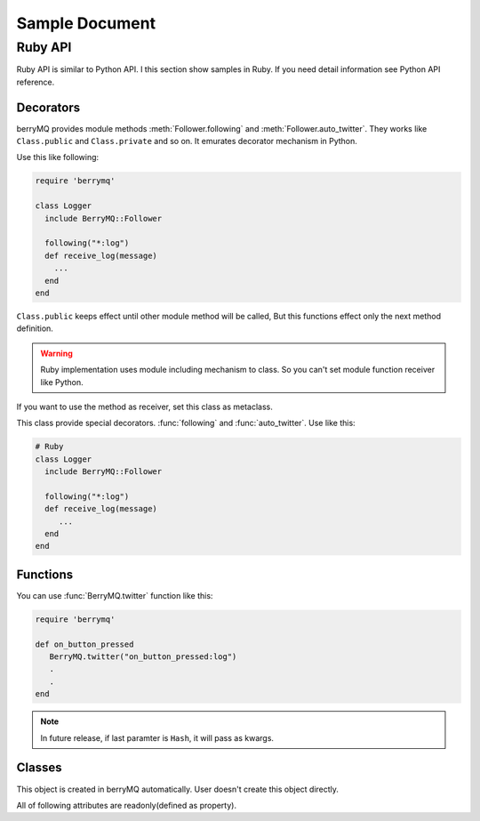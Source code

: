 ###############
Sample Document
###############

.. default-domain:: rb

.. module:: BerryMQ

========
Ruby API
========

Ruby API is similar to Python API. I this section show samples in Ruby. 
If you need detail information see Python API reference.

.. index::
   single: decorator; Ruby

Decorators
==========

berryMQ provides module methods :meth:`Follower.following` and :meth:`Follower.auto_twitter`. They works like ``Class.public`` and ``Class.private`` and so on. It emurates decorator mechanism in Python.

Use this like following:

.. code-block:: ruby

   require 'berrymq'

   class Logger
     include BerryMQ::Follower

     following("*:log")
     def receive_log(message)
       ...
     end
   end

``Class.public`` keeps effect until other module method will be called, 
But this functions effect only the next method definition.


.. warning::

   Ruby implementation uses module including mechanism to class.
   So you can't set module function receiver like Python.


.. class:: Follower

   If you want to use the method as receiver, set this class as metaclass.
   
   This class provide special decorators. :func:`following` 
   and :func:`auto_twitter`. Use like this:

   .. code-block:: ruby

      # Ruby
      class Logger
        include BerryMQ::Follower
        
        following("*:log")
        def receive_log(message)
           ...
        end
      end

   .. classmethod:: following(identifier[, guard_condition])

      This is a decorator function. This decorator can use for only instanse methods of the classes which use :class:`Follower` metaclass.

      :param identifier: receive message filter identifier.
      :type  identifier: str
      :param guard_condition: if this guard function return False, message receive will be skipped
      :type  guard_condition: callable object with one paramater(message object)

   .. classmethod:: auto_twitter(identifier[, entry[, exit]])

      This is a decorator function. 
      The decorated function is called, automatically sends message.

      .. code-block:: python

         @auto_twitter("function")
         def sample_function():
             ... do something

      If this function is called, ``function:entry`` message will be sent before running function, and then ``function:exit`` message will be sent after running function.

      Use ``entry``, ``exit`` parameter for controlling message.

      ===== ===== ==================
      entry exit  action
      ===== ===== ==================
      False False send both.
      False True  exit message only
      True  False entry message only
      True  True  send both.
      ===== ===== ==================

      :param identifier: Send message :ref:``identifier``
      :type  identifier: str
      :param entry: Send message before calling function?(default: False)
      :type  entry: True or False
      :param exit: Send message after calling function?(default: False)
      :type  exit: True or False

.. index::
   single: function; Ruby

Functions
=========

You can use :func:`BerryMQ.twitter` function like this:

.. code-block:: ruby

   require 'berrymq'

   def on_button_pressed
      BerryMQ.twitter("on_button_pressed:log")
      .
      .
   end


.. function:: twitter(identifier[, ...])

   Send message. It is the most important function in berryMQ.
   This funciton can recieve any args and kwargs. These values are delivered
   via :class:`Message` object.


.. note::

   In future release, if last paramter is ``Hash``, it will pass as kwargs.

.. index::
   single: class; Ruby

Classes
=======

.. class:: Message

   This object is created in berryMQ automatically. User doesn't 
   create this object directly.

   All of following attributes are readonly(defined as property).

   .. attr_reader:: name

      This is a front part of Identifier.
      
   .. attr_reader:: action
   
      This is a back part of Identifier.
      
   .. attr_reader:: id
   
      This is a string form of Identifier
      
   .. attr_reader:: args
   
      If you pass any parameters at twitter(), this attribute stores them.

      .. code-block:: ruby

         .
         twitter("do_something:log", time.ctime())
         .

         class Logger
            following("*:log)
            def receive_log(message)
               puts message.args[0]  # print time.ctime() value
            end
         end

